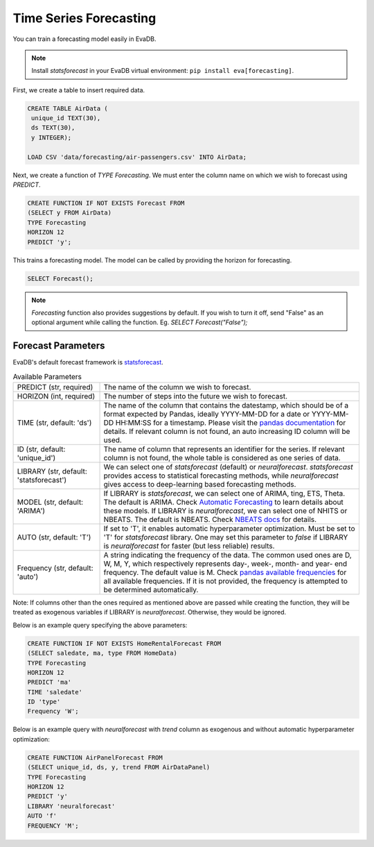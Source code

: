 .. _forecast:

Time Series Forecasting
========================

You can train a forecasting model easily in EvaDB.

.. note::

   Install `statsforecast` in your EvaDB virtual environment: ``pip install eva[forecasting]``.

First, we create a table to insert required data.

.. code-block:: sql
   
   CREATE TABLE AirData (
    unique_id TEXT(30),
    ds TEXT(30),
    y INTEGER);

   LOAD CSV 'data/forecasting/air-passengers.csv' INTO AirData;


Next, we create a function of `TYPE Forecasting`. We must enter the column name on which we wish to forecast using `PREDICT`.

.. code-block:: sql
   
   CREATE FUNCTION IF NOT EXISTS Forecast FROM
   (SELECT y FROM AirData)
   TYPE Forecasting
   HORIZON 12
   PREDICT 'y';

This trains a forecasting model. The model can be called by providing the horizon for forecasting.

.. code-block:: sql

   SELECT Forecast();

.. note::

   `Forecasting` function also provides suggestions by default. If you wish to turn it off, send "False" as an optional argument while calling the function. Eg. `SELECT Forecast("False");`

Forecast Parameters
-------------------

EvaDB's default forecast framework is `statsforecast <https://nixtla.github.io/statsforecast/>`_.

.. list-table:: Available Parameters
   :widths: 25 75

   * - PREDICT (str, required) 
     - The name of the column we wish to forecast.
   * - HORIZON (int, required) 
     - The number of steps into the future we wish to forecast.
   * - TIME (str, default: 'ds')
     - The name of the column that contains the datestamp, which should be of a format expected by Pandas, ideally YYYY-MM-DD for a date or YYYY-MM-DD HH:MM:SS for a timestamp. Please visit the `pandas documentation <https://pandas.pydata.org/docs/reference/api/pandas.to_datetime.html>`_ for details. If relevant column is not found, an auto increasing ID column will be used.
   * - ID (str, default: 'unique_id')
     - The name of column that represents an identifier for the series. If relevant column is not found, the whole table is considered as one series of data.
   * - LIBRARY (str, default: 'statsforecast')
     - We can select one of `statsforecast` (default) or `neuralforecast`. `statsforecast` provides access to statistical forecasting methods, while `neuralforecast` gives access to deep-learning based forecasting methods.
   * - MODEL (str, default: 'ARIMA')
     - If LIBRARY is `statsforecast`, we can select one of ARIMA, ting, ETS, Theta. The default is ARIMA. Check `Automatic Forecasting <https://nixtla.github.io/statsforecast/src/core/models_intro.html#automatic-forecasting>`_ to learn details about these models. If LIBRARY is `neuralforecast`, we can select one of NHITS or NBEATS. The default is NBEATS. Check `NBEATS docs <https://nixtla.github.io/neuralforecast/models.nbeats.html>`_ for details.
   * - AUTO (str, default: 'T')
     - If set to 'T', it enables automatic hyperparameter optimization. Must be set to 'T' for `statsforecast` library. One may set this parameter to `false` if LIBRARY is `neuralforecast` for faster (but less reliable) results.
   * - Frequency (str, default: 'auto')
     - A string indicating the frequency of the data. The common used ones are D, W, M, Y, which respectively represents day-, week-, month- and year- end frequency. The default value is M. Check `pandas available frequencies <https://pandas.pydata.org/pandas-docs/stable/user_guide/timeseries.html#offset-aliases>`_ for all available frequencies. If it is not provided, the frequency is attempted to be determined automatically.

Note: If columns other than the ones required as mentioned above are passed while creating the function, they will be treated as exogenous variables if LIBRARY is `neuralforecast`. Otherwise, they would be ignored.

Below is an example query specifying the above parameters:

.. code-block:: sql
   
   CREATE FUNCTION IF NOT EXISTS HomeRentalForecast FROM
   (SELECT saledate, ma, type FROM HomeData)
   TYPE Forecasting
   HORIZON 12
   PREDICT 'ma'
   TIME 'saledate'
   ID 'type'
   Frequency 'W';

Below is an example query with `neuralforecast` with `trend` column as exogenous and without automatic hyperparameter optimization:

.. code-block:: sql
   
    CREATE FUNCTION AirPanelForecast FROM
    (SELECT unique_id, ds, y, trend FROM AirDataPanel)
    TYPE Forecasting
    HORIZON 12
    PREDICT 'y'
    LIBRARY 'neuralforecast'
    AUTO 'f'
    FREQUENCY 'M';

